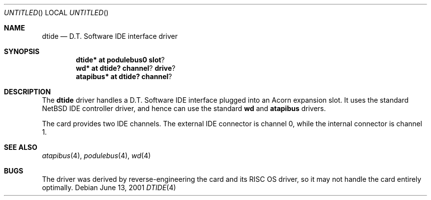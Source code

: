.\" $NetBSD: dtide.4,v 1.5 2001/09/12 18:35:29 wiz Exp $
.\"
.\" Copyright (c) 2000 Ben Harris
.\" All rights reserved.
.\"
.\" Redistribution and use in source and binary forms, with or without
.\" modification, are permitted provided that the following conditions
.\" are met:
.\" 1. Redistributions of source code must retain the above copyright
.\"    notice, this list of conditions and the following disclaimer.
.\" 2. Redistributions in binary form must reproduce the above copyright
.\"    notice, this list of conditions and the following disclaimer in the
.\"    documentation and/or other materials provided with the distribution.
.\" 3. The name of the author may not be used to endorse or promote products
.\"    derived from this software without specific prior written permission.
.\"
.\" THIS SOFTWARE IS PROVIDED BY THE AUTHOR ``AS IS'' AND ANY EXPRESS OR
.\" IMPLIED WARRANTIES, INCLUDING, BUT NOT LIMITED TO, THE IMPLIED WARRANTIES
.\" OF MERCHANTABILITY AND FITNESS FOR A PARTICULAR PURPOSE ARE DISCLAIMED.
.\" IN NO EVENT SHALL THE AUTHOR BE LIABLE FOR ANY DIRECT, INDIRECT,
.\" INCIDENTAL, SPECIAL, EXEMPLARY, OR CONSEQUENTIAL DAMAGES (INCLUDING, BUT
.\" NOT LIMITED TO, PROCUREMENT OF SUBSTITUTE GOODS OR SERVICES; LOSS OF USE,
.\" DATA, OR PROFITS; OR BUSINESS INTERRUPTION) HOWEVER CAUSED AND ON ANY
.\" THEORY OF LIABILITY, WHETHER IN CONTRACT, STRICT LIABILITY, OR TORT
.\" (INCLUDING NEGLIGENCE OR OTHERWISE) ARISING IN ANY WAY OUT OF THE USE OF
.\" THIS SOFTWARE, EVEN IF ADVISED OF THE POSSIBILITY OF SUCH DAMAGE.
.\"
.Dd June 13, 2001
.Os
.Dt DTIDE 4
.Sh NAME
.Nm dtide
.Nd D.T. Software IDE interface driver
.Sh SYNOPSIS
.Cd dtide* at podulebus0 slot ?
.Cd wd* at dtide? channel ? drive ?
.Cd atapibus* at dtide? channel ?
.Sh DESCRIPTION
The
.Nm
driver handles a D.T. Software IDE interface plugged into an Acorn expansion
slot.  It uses the standard
.Nx
IDE controller driver, and hence can use the standard
.Nm wd
and
.Nm atapibus
drivers.
.Pp
The card provides two IDE channels.  The external IDE connector is channel 0,
while the internal connector is channel 1.
.Sh SEE ALSO
.Xr atapibus 4 ,
.Xr podulebus 4 ,
.Xr wd 4
.Sh BUGS
The driver was derived by reverse-engineering the card and its
.Tn RISC OS
driver, so it may not handle the card entirely optimally.
